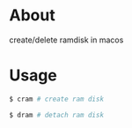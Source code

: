 * About
  create/delete ramdisk in macos

* Usage
  #+BEGIN_SRC sh
    $ cram # create ram disk

    $ dram # detach ram disk
  #+END_SRC
